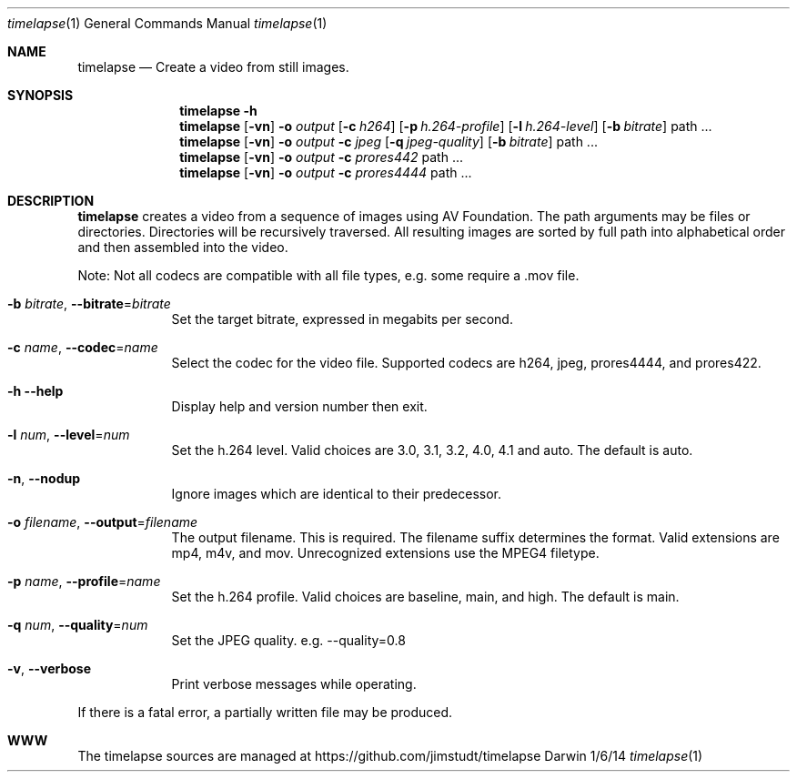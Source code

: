 .Dd 1/6/14               \" DATE
.Dt timelapse 1      \" Program name and manual section number
.Os Darwin
.Sh NAME                 \" Section Header - required - don't modify 
.Nm timelapse
.Nd Create a video from still images.
.Sh SYNOPSIS             \" Section Header - required - don't modify
.Nm
.Fl h
.Nm
.Op Fl vn               \" [-vhn]
.Fl o Ar output       \" [-a path]
.Op Fl c Ar h264
.Op Fl p Ar h.264-profile
.Op Fl l Ar h.264-level
.Op Fl b Ar bitrate
path ...             \" arguments
.Nm
.Op Fl vn               \" [-vhn]
.Fl o Ar output       \" [-a path]
.Fl c Ar jpeg
.Op Fl q Ar jpeg-quality
.Op Fl b Ar bitrate
path ...             \" arguments
.Nm
.Op Fl vn               \" [-vhn]
.Fl o Ar output       \" [-a path]
.Fl c Ar prores442
path ...             \" arguments
.Nm
.Op Fl vn               \" [-vhn]
.Fl o Ar output       \" [-a path]
.Fl c Ar prores4444
path ...             \" arguments
.Sh DESCRIPTION          \" Section Header - required - don't modify
.Nm
creates a video from a sequence of images using AV Foundation. The path arguments may be files or directories.
Directories will be recursively traversed. All resulting images are sorted by full path into alphabetical
order and then assembled into the video.
.Pp
Note: Not all codecs are compatible with all file types, e.g. some require a .mov file.
.Pp
.Bl -tag -width -indent  \" Differs from above in tag removed
.It Fl b Ar bitrate , Fl Fl bitrate Ns = Ns Ar bitrate                \"-a flag as a list item
Set the target bitrate, expressed in megabits per second.
.It Fl c Ar name , Fl Fl codec Ns = Ns Ar name
Select the codec for the video file. Supported codecs are h264, jpeg, prores4444, and prores422.
.It Fl h Fl Fl help
Display help and version number then exit.
.It Fl l Ar num , Fl Fl level Ns = Ns Ar num
Set the h.264 level. Valid choices are 3.0, 3.1, 3.2, 4.0, 4.1 and auto. The default is auto.
.It Fl n , Fl Fl nodup
Ignore images which are identical to their predecessor.
.It Fl o Ar filename , Fl Fl output Ns = Ns Ar filename
The output filename. This is required. The filename suffix determines the format. Valid extensions are 
mp4, m4v, and mov. Unrecognized extensions use the MPEG4 filetype.
.It Fl p Ar name , Fl Fl profile Ns = Ns Ar name
Set the h.264 profile. Valid choices are baseline, main, and high. The default is main.
.It Fl q Ar num , Fl Fl quality Ns = Ns Ar num
Set the JPEG quality. e.g. --quality=0.8
.It Fl v , Fl Fl verbose
Print verbose messages while operating.
.El
.Pp
If there is a fatal error, a partially written file may be produced.
.\" .Sh ENVIRONMENT      \" May not be needed
.\" .Sh FILES                \" File used or created by the topic of the man page
.\" .Sh DIAGNOSTICS       \" May not be needed
.Sh WWW
The timelapse sources are managed at https://github.com/jimstudt/timelapse
.\" .Sh SEE ALSO
.\" .Sh BUGS              \" Document known, unremedied bugs
.\" .Sh HISTORY           \" Document history if command behaves in a unique manner